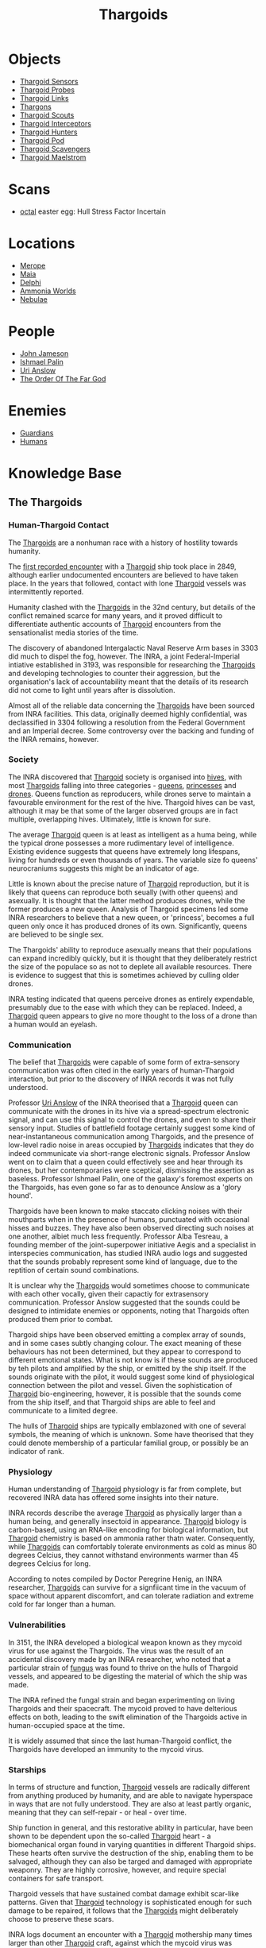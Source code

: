 :PROPERTIES:
:ID:       09343513-2893-458e-a689-5865fdc32e0a
:END:
#+title: Thargoids
#+filetags: :Codex:
* Objects
  - [[id:d17a9775-b9b5-4d26-b69f-16ced04f52a9][Thargoid Sensors]]
  - [[id:479ad5ac-c6b9-4358-870e-12058bd925cb][Thargoid Probes]]
  - [[id:e2c8ef5e-90a4-4dcc-974f-3af59cc68797][Thargoid Links]]
  - [[id:3c8fad3d-2685-4d41-b17f-947c36926c5d][Thargons]]
  - [[id:0d00ae42-8994-4b9b-a0dd-65c7b13dbd0d][Thargoid Scouts]]
  - [[id:d9e97ba9-f907-4520-9f9f-daec8c269557][Thargoid Interceptors]]
  - [[id:6666e632-1845-4761-aaff-304b72c85b86][Thargoid Hunters]]
  - [[id:5a7bd9d0-f70a-4af4-bd81-8d52784c62a6][Thargoid Pod]]
  - [[id:6c63a7d7-35df-4438-ae12-b0f9a87eb774][Thargoid Scavengers]]
  - [[id:2f251dee-63c1-4551-b437-2df1483e8078][Thargoid Maelstrom]]
* Scans
  - [[id:4a2a29f4-8edd-4cf2-b347-a023dac7ab26][octal]] easter egg: Hull Stress Factor Incertain
* Locations
  - [[id:70fa34ea-bc98-40ff-97f0-e4f4538387a6][Merope]]
  - [[id:0ee60994-364c-41b9-98ca-993d041cea72][Maia]]
  - [[id:846bfbc7-75e7-4d8d-8716-7fe0346026f4][Delphi]]
  - [[id:7579d21e-8753-410c-a462-b07045ad00f6][Ammonia Worlds]]
  - [[id:ef6b2aca-b7ca-4607-aa14-c91e1085c795][Nebulae]]
* People
  - [[id:0be96028-d995-4b52-8bb0-34f21e080bce][John Jameson]]
  - [[id:8f63442a-1f38-457d-857a-38297d732a90][Ishmael Palin]]
  - [[id:0e8f9924-e230-4390-aa79-5dba76c6e6d2][Uri Anslow]]
  - [[id:9a8a2b74-f7e3-4d1b-abfd-82b91b1d6481][The Order Of The Far God]]
* Enemies
  - [[id:f57cff55-3348-45ea-b76f-d0eaa3c68165][Guardians]]
  - [[id:4dfd1a40-8f9b-4f66-9c90-971e253a3fe1][Humans]]
* Knowledge Base
** The Thargoids
*** Human-Thargoid Contact
The [[id:09343513-2893-458e-a689-5865fdc32e0a][Thargoids]] are a nonhuman race with a history of hostility towards
humanity.

The [[id:05d491aa-9716-4e70-9335-d338f55d3819][first recorded encounter]] with a [[id:09343513-2893-458e-a689-5865fdc32e0a][Thargoid]] ship took place in 2849,
although earlier undocumented encounters are believed to have taken
place. In the years that followed, contact with lone [[id:09343513-2893-458e-a689-5865fdc32e0a][Thargoid]] vessels
was intermittently reported.

Humanity clashed with the [[id:09343513-2893-458e-a689-5865fdc32e0a][Thargoids]] in the 32nd century, but details
of the conflict remained scarce for many years, and it proved
difficult to differentiate authentic accounts of [[id:09343513-2893-458e-a689-5865fdc32e0a][Thargoid]] encounters
from the sensationalist media stories of the time.

The discovery of abandoned Intergalactic Naval Reserve Arm bases in
3303 did much to dispel the fog, however. The INRA, a joint
Federal-Imperial intiative established in 3193, was responsible for
researching the [[id:09343513-2893-458e-a689-5865fdc32e0a][Thargoids]] and developing technologies to counter their
aggression, but the organisation's lack of accountability meant that
the details of its research did not come to light until years after is
dissolution.

Almost all of the reliable data concerning the [[id:09343513-2893-458e-a689-5865fdc32e0a][Thargoids]] have been
sourced from INRA facilities. This data, originally deemed highly
confidential, was declassified in 3304 following a resolution from the
Federal Government and an Imperial decree. Some controversy over the
backing and funding of the INRA remains, however.

*** Society
The INRA discovered that [[id:09343513-2893-458e-a689-5865fdc32e0a][Thargoid]] society is organised into [[id:cf8efef4-6db7-4780-9b79-6321b738adfc][hives]],
with most [[id:09343513-2893-458e-a689-5865fdc32e0a][Thargoids]] falling into three categories - [[id:f9130ae0-4c2b-41d4-8e7f-7256049dba64][queens]], [[id:c169f30d-eb80-4018-9bfe-d21c3db10ef9][princesses]]
and [[id:dd5c81e6-b181-445f-a15d-45fe9a788561][drones]]. Queens function as reproducers, while drones serve to
maintain a favourable environment for the rest of the hive. Thargoid
hives can be vast, although it may be that some of the larger observed
groups are in fact multiple, overlapping hives. Ultimately, little is
known for sure.

The average [[id:09343513-2893-458e-a689-5865fdc32e0a][Thargoid]] queen is at least as intelligent as a huma being,
while the typical drone possesses a more rudimentary level of
intelligence. Existing evidence suggests that queens have extremely
long lifespans, living for hundreds or even thousands of years. The
variable size fo queens' neurocraniums suggests this might be an
indicator of age.

Little is known about the precise nature of [[id:09343513-2893-458e-a689-5865fdc32e0a][Thargoid]] reproduction, but
it is likely that queens can reproduce both seually (with other
queens) and asexually. It is thought that the latter method produces
drones, while the former produces a new queen. Analysis of Thargoid
specimens led some INRA researchers to believe that a new queen, or
'princess', becomes a full queen only once it has produced drones of
its own. Significantly, queens are believed to be single sex.

The Thargoids' ability to reproduce asexually means that their
populations can expand incredibly quickly, but it is thought that they
deliberately restrict the size of the populace so as not to deplete
all available resources. There is evidence to suggest that this is
sometimes achieved by culling older drones.

INRA testing indicated that queens perceive drones as entirely
expendable, presumably due to the ease with which they can be
replaced. Indeed, a [[id:09343513-2893-458e-a689-5865fdc32e0a][Thargoid]] queen appears to give no more thought to
the loss of a drone than a human would an eyelash.

*** Communication
The belief that [[id:09343513-2893-458e-a689-5865fdc32e0a][Thargoids]] were capable of some form of extra-sensory
communication was often cited in the early years of human-Thargoid
interaction, but prior to the discovery of INRA records it was not
fully understood.

Professor [[id:0e8f9924-e230-4390-aa79-5dba76c6e6d2][Uri Anslow]] of the INRA theorised that a [[id:09343513-2893-458e-a689-5865fdc32e0a][Thargoid]] queen can
communicate with the drones in its hive via a spread-spectrum
electronic signal, and can use this signal to control the drones, and
even to share their sensory input. Studies of battlefield footage
certainly suggest some kind of near-instantaneous communication among
Thargoids, and the presence of low-level radio noise in areas occupied
by [[id:09343513-2893-458e-a689-5865fdc32e0a][Thargoids]] indicates that they do indeed communicate via short-range
electronic signals. Professor Anslow went on to claim that a queen
could effectively see and hear through its drones, but her
contemporaries were sceptical, dismissing the assertion as
baseless. Professor Ishmael Palin, one of the galaxy's foremost
experts on the Thargoids, has even gone so far as to denounce Anslow
as a 'glory hound'.

Thargoids have been known to make staccato clicking noises with their
mouthparts when in the presence of humans, punctuated with occasional
hisses and buzzes. They have also been observed directing such noises
at one another, albiet much less frequently. Professor Alba Tesreau, a
founding member of the joint-superpower initiative Aegis and a
specialist in interspecies communication, has studied INRA audio logs
and suggested that the sounds probably represent some kind of
language, due to the reptition of certain sound combinations.

It is unclear why the [[id:09343513-2893-458e-a689-5865fdc32e0a][Thargoids]] would sometimes choose to communicate
with each other vocally, given their capactiy for extrasensory
communication. Professor Anslow suggested that the sounds could be
designed to intimidate enemies or opponents, noting that Thargoids
often produced them prior to combat.

Thargoid ships have been observed emitting a complex array of sounds,
and in some cases subtly changing colour. The exact meaning of these
behaviours has not been determined, but they appear to correspond to
different emotional states. What is not know is if these sounds are
produced by teh pilots and amplified by the ship, or emitted by the
ship itself. If the sounds originate with the pilot, it would suggest
some kind of physiological connection between the pilot and
vessel. Given the sophistication of [[id:09343513-2893-458e-a689-5865fdc32e0a][Thargoid]] bio-engineering, however,
it is possible that the sounds come from the ship itself, and that
Thargoid ships are able to feel and communicate to a limited degree.

The hulls of [[id:09343513-2893-458e-a689-5865fdc32e0a][Thargoid]] ships are typically emblazoned with one of
several symbols, the meaning of which is unknown. Some have theorised
that they could denote membership of a particular familial group, or
possibly be an indicator of rank.

*** Physiology
Human understanding of [[id:09343513-2893-458e-a689-5865fdc32e0a][Thargoid]] physiology is far from complete, but
recovered INRA data has offered some insights into their nature.

INRA records describe the average [[id:09343513-2893-458e-a689-5865fdc32e0a][Thargoid]] as physically larger than a
human being, and generally insectoid in appearance. [[id:09343513-2893-458e-a689-5865fdc32e0a][Thargoid]] biology
is carbon-based, using an RNA-like encoding for biological
information, but [[id:09343513-2893-458e-a689-5865fdc32e0a][Thargoid]] chemistry is based on ammonia rather thatn
water. Consequently, while [[id:09343513-2893-458e-a689-5865fdc32e0a][Thargoids]] can comfortably tolerate
environments as cold as minus 80 degrees Celcius, they cannot
withstand environments warmer than 45 degrees Celcius for long.

According to notes compiled by Doctor Peregrine Henig, an INRA
researcher, [[id:09343513-2893-458e-a689-5865fdc32e0a][Thargoids]] can survive for a signfiicant time in the vacuum
of space without apparent discomfort, and can tolerate radiation and
extreme cold for far longer than a human.

*** Vulnerabilities
In 3151, the INRA developed a biological weapon known as they mycoid
virus for use against the Thargoids. The virus was the result of an
accidental discovery made by an INRA researcher, who noted that a
particular strain of [[id:e475cce2-7c0d-4a32-a76b-2ad5a9731d5e][fungus]] was found to thrive on the hulls of
Thargoid vessels, and appeared to be digesting the material of which
the ship was made.

The INRA refined the fungal strain and began experimenting on living
Thargoids and their spacecraft. The mycoid proved to have delterious
effects on both, leading to the swift elimination of the Thargoids
active in human-occupied space at the time.

It is widely assumed that since the last human-Thargoid conflict, the
Thargoids have developed an immunity to the mycoid virus.

*** Starships
In terms of structure and function, [[id:09343513-2893-458e-a689-5865fdc32e0a][Thargoid]] vessels are radically
different from anything produced by humanity, and are able to navigate
hyperspace in ways that are not fully understood. They are also at
least partly organic, meaning that they can self-repair - or heal -
over time.

Ship function in general, and this restorative ability in particular,
have been shown to be dependent upon the so-called [[id:09343513-2893-458e-a689-5865fdc32e0a][Thargoid]] heart - a
biomechanical organ found in varying quantities in different Thargoid
ships. These hearts often survive the destruction of the ship,
enabling them to be salvaged, although they can also be targed and
damaged with appropriate weaponry. They are highly corrosive, however,
and require special containers for safe transport.

Thargoid vessels that have sustained combat damage exhibit scar-like
patterns. Given that [[id:09343513-2893-458e-a689-5865fdc32e0a][Thargoid]] technology is sophisticated enough for
such damage to be repaired, it follows that the [[id:09343513-2893-458e-a689-5865fdc32e0a][Thargoids]] might
deliberately choose to preserve these scars.

INRA logs document an encounter with a [[id:09343513-2893-458e-a689-5865fdc32e0a][Thargoid]] mothership many times
larger than other [[id:09343513-2893-458e-a689-5865fdc32e0a][Thargoid]] craft, against which the mycoid virus was
successfully deployed, although no such vessels have been reported in
recent times.

*** Structures
Dozens of planets in human-occupied space are peppered with Thargoid
barnacles - biological resource extractors that convert minerals into
meta-alloyws, a key component in the creation of [[id:09343513-2893-458e-a689-5865fdc32e0a][Thargoid]] vehicles and
technology. Theories that these barnacles have been genetically
engineered by the [[id:09343513-2893-458e-a689-5865fdc32e0a][Thargoids]] have yet to be verified.

Larger structures, referred to as [[id:09343513-2893-458e-a689-5865fdc32e0a][Thargoid]] surface sites, have also
been discovered. These sites typically consist of a spiral-shaped
structure nesting within a shallow crater, beneath which lies a series
of tunnels. At the heart of this sub-surface network is a device that,
once activated, emits a holographic star map. The sites are patrolled
by semi-sentient biomechanical entities called scavengers.

*** War with the Guardians
Archaeological records have revealed that the extinct nonhuman
civilization known as [[id:f57cff55-3348-45ea-b76f-d0eaa3c68165][the Guardians]] experienced conflict with the
Thargoids several million years ago.

Logs recovered from Guardian sites indicate that the [[id:09343513-2893-458e-a689-5865fdc32e0a][Thargoids]] were
the aggressor in this conflict. Having seeded Guardian space with
biomechanical constructs used for resource extraction long before the
emergence of the Guardians' civlisation, the [[id:09343513-2893-458e-a689-5865fdc32e0a][Thargoids]] apparently
believed they were entitled to uncontested dominion of the
territory. [[id:f57cff55-3348-45ea-b76f-d0eaa3c68165][The Guardians]] attempted to communicate with the Thargoids
and reach a compromise, but without success.

Over the course of the conflict, [[id:f57cff55-3348-45ea-b76f-d0eaa3c68165][the Guardians]] developed new
technologies to give them an advantage against the Thargoids. These
technologies were apparently successful, forcing [[id:09343513-2893-458e-a689-5865fdc32e0a][Thargoids]] to abandon
their offensive.

*** Agenda
Thargoids do not attack indiscrimately, and their choise of targets
shows them to be highly intelligent. They have conducted targeted
strikes on Aegis facilities and attacked pilots carrying Thargoid
items in their cargo holds, indicating that they know they are being
studied and want to halt the process. But despite their evident
intelligence, they appear to be completely uninterested in meaningful
communication.

The engineer Ram Tah, who has extensively researched [[id:f57cff55-3348-45ea-b76f-d0eaa3c68165][the Guardians]] and
their war with the Thargoids, holds the view that [[id:09343513-2893-458e-a689-5865fdc32e0a][Thargoid]] aggression
is a product of territorialism. They seed an area with barnacles, thus
laying claim to it, and return - sometimes many centuries later - to
harvest the extracted resources. Any lifeform advanced enough to
compete with them for the territory is treated as an enemy and
summarily attacked.

Professor Palin concurs with this view, adding that the [[id:09343513-2893-458e-a689-5865fdc32e0a][Thargoids]] are
apparently so determined to eliminate any threats to their long-term
survival, they will not tolerate any advanced species in close
proximity.
